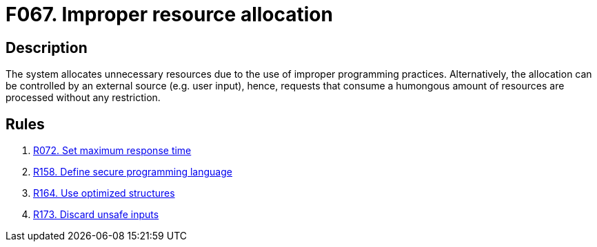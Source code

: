 :slug: findings/067/
:description: The purpose of this page is to present information about the set of findings reported by Fluid Attacks. In this case, the finding presents information about vulnerabilities arising from improperly allocating resources, recommendations to avoid them and related security requirements.
:keywords: Performance, Allocation, Excessive, Request, System, Resource
:findings: yes
:type: security

= F067. Improper resource allocation

== Description

The system allocates unnecessary resources due to the use of improper
programming practices.
Alternatively, the allocation can be controlled by an external source (e.g.
user input),
hence, requests that consume a humongous amount of resources are processed
without any restriction.

== Rules

. [[r1]] link:/web/rules/072/[R072. Set maximum response time]

. [[r2]] link:/web/rules/158/[R158. Define secure programming language]

. [[r3]] link:/web/rules/164/[R164. Use optimized structures]

. [[r4]] link:/web/rules/173/[R173. Discard unsafe inputs]
